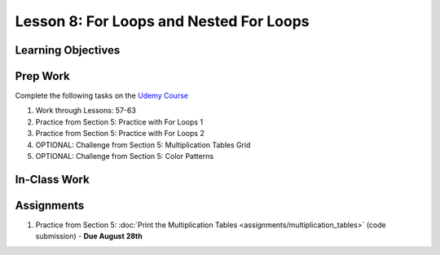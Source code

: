 Lesson 8: For Loops and Nested For Loops
========================================

Learning Objectives
-------------------

Prep Work
---------

Complete the following tasks on the `Udemy Course <https://www.udemy.com/beginner-pro-java/learn/v4/overview>`_

#. Work through Lessons: 57-63
#. Practice from Section 5: Practice with For Loops 1
#. Practice from Section 5: Practice with For Loops 2
#. OPTIONAL: Challenge from Section 5: Multiplication Tables Grid
#. OPTIONAL: Challenge from Section 5: Color Patterns

In-Class Work
-------------

Assignments
-----------

#. Practice from Section 5: :doc:`Print the Multiplication Tables <assignments/multiplication_tables>` (code submission) - **Due August 28th**

.. Print the Multiplication Tables has its own assignment page on Canvas
